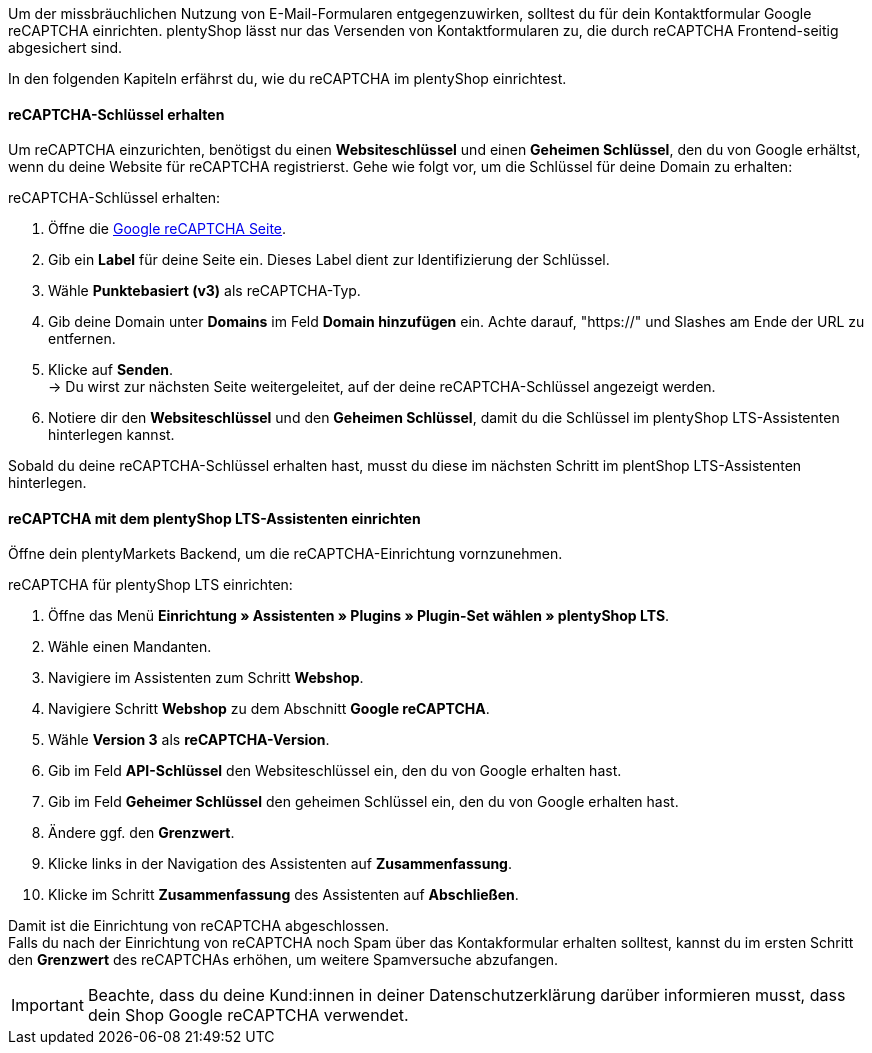 Um der missbräuchlichen Nutzung von E-Mail-Formularen entgegenzuwirken, solltest du für dein Kontaktformular Google reCAPTCHA einrichten. plentyShop lässt nur das Versenden von Kontaktformularen zu, die durch reCAPTCHA Frontend-seitig abgesichert sind. +

In den folgenden Kapiteln erfährst du, wie du reCAPTCHA im plentyShop einrichtest.

==== reCAPTCHA-Schlüssel erhalten

Um reCAPTCHA einzurichten, benötigst du einen *Websiteschlüssel* und einen *Geheimen Schlüssel*, den du von Google erhältst, wenn du deine Website für reCAPTCHA registrierst. Gehe wie folgt vor, um die Schlüssel für deine Domain zu erhalten: +

[.instruction]
reCAPTCHA-Schlüssel erhalten:

. Öffne die link:https://www.google.com/recaptcha/admin/create[Google reCAPTCHA Seite^].
. Gib ein *Label* für deine Seite ein. Dieses Label dient zur Identifizierung der Schlüssel.
. Wähle *Punktebasiert (v3)* als reCAPTCHA-Typ.
. Gib deine Domain unter *Domains* im Feld *Domain hinzufügen* ein. Achte darauf, "https://" und Slashes am Ende der URL zu entfernen.
. Klicke auf *Senden*. +
→ Du wirst zur nächsten Seite weitergeleitet, auf der deine reCAPTCHA-Schlüssel angezeigt werden.
. Notiere dir den *Websiteschlüssel* und den *Geheimen Schlüssel*, damit du die Schlüssel im plentyShop LTS-Assistenten hinterlegen kannst.

Sobald du deine reCAPTCHA-Schlüssel erhalten hast, musst du diese im nächsten Schritt im plentShop LTS-Assistenten hinterlegen.

==== reCAPTCHA mit dem plentyShop LTS-Assistenten einrichten

Öffne dein plentyMarkets Backend, um die reCAPTCHA-Einrichtung vornzunehmen.

[.instruction]
reCAPTCHA für plentyShop LTS einrichten:

. Öffne das Menü *Einrichtung » Assistenten » Plugins » Plugin-Set wählen » plentyShop LTS*.
. Wähle einen Mandanten.
. Navigiere im Assistenten zum Schritt *Webshop*.
. Navigiere Schritt *Webshop* zu dem Abschnitt *Google reCAPTCHA*.
. Wähle *Version 3* als *reCAPTCHA-Version*.
. Gib im Feld *API-Schlüssel* den Websiteschlüssel ein, den du von Google erhalten hast.
. Gib im Feld *Geheimer Schlüssel* den geheimen Schlüssel ein, den du von Google erhalten hast.
. Ändere ggf. den *Grenzwert*.
. Klicke links in der Navigation des Assistenten auf *Zusammenfassung*.
. Klicke im Schritt *Zusammenfassung* des Assistenten auf *Abschließen*.

Damit ist die Einrichtung von reCAPTCHA abgeschlossen. +
Falls du nach der Einrichtung von reCAPTCHA noch Spam über das Kontakformular erhalten solltest, kannst du im ersten Schritt den *Grenzwert* des reCAPTCHAs erhöhen, um weitere Spamversuche abzufangen. 

[IMPORTANT]
====
Beachte, dass du deine Kund:innen in deiner Datenschutzerklärung darüber informieren musst, dass dein Shop Google reCAPTCHA verwendet.
====

